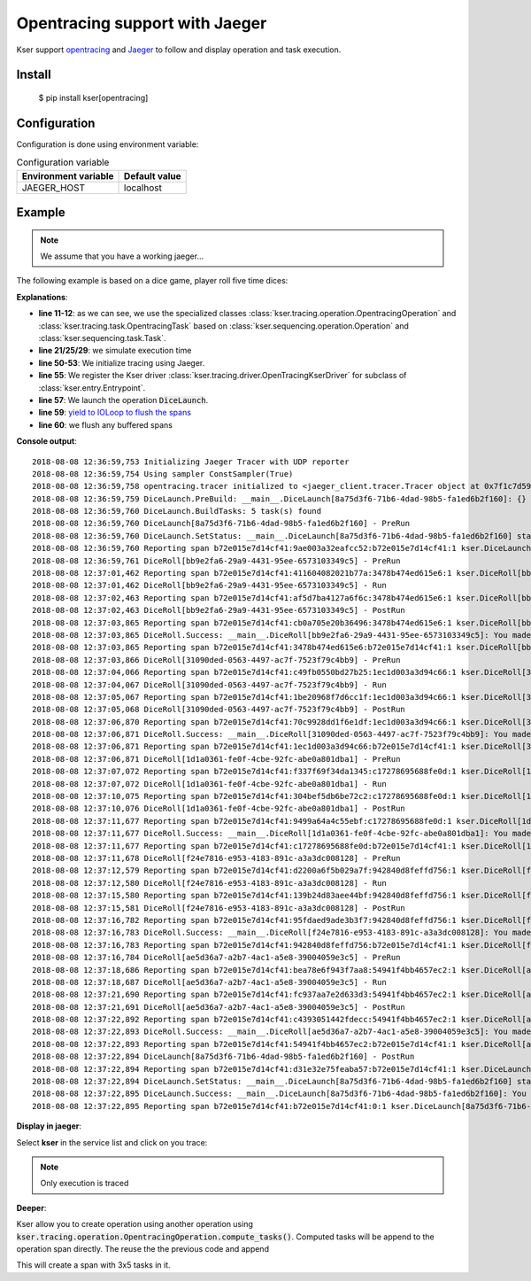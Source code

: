 Opentracing support with Jaeger
===============================

Kser support `opentracing <http://opentracing.io/>`_ and
`Jaeger <https://www.jaegertracing.io/docs/>`_ to follow and display operation and task execution.

Install
-------

    $ pip install kser[opentracing]

Configuration
-------------

Configuration is done using environment variable:

.. table:: Configuration variable
   :widths: auto

   ======================= ================
     Environment variable   Default value
   ======================= ================
     JAEGER_HOST            localhost
   ======================= ================

Example
-------

.. note::

   We assume that you have a working jaeger...

The following example is based on a dice game, player roll five time dices:

.. code-block:: python
   :linenos:

   import logging

   logging.basicConfig(
       level=logging.DEBUG,
       format="%(asctime)s %(levelname)-8s %(message)s"
   )

   import time
   import random

   from cdumay_result import Result
   from kser.tracing.task import OpentracingTask
   from kser.tracing.operation import OpentracingOperation


   def contrived_time():
       time.sleep(random.randint(1, 20) / 10)


   class DiceRoll(OpentracingTask):
       def prerun(self):
           contrived_time()

       def run(self):
           launch = random.randint(1, 6)
           time.sleep(random.randint(1, 3))
           return Result(uuid=self.uuid, stdout="You made a {}".format(launch))

       def postrun(self, result):
           contrived_time()
           return result


   class DiceLaunch(OpentracingOperation):
       def build_tasks(self, **kwargs):
           return [
               DiceRoll(),
               DiceRoll(),
               DiceRoll(),
           ]


   if __name__ == '__main__':
       import os
       from jaeger_client import Config
       from cdumay_opentracing import OpenTracingManager
       from kser.entry import Entrypoint
       from kser.tracing.driver import OpenTracingKserDriver

       tracer = Config(service_name="test-kser", config=dict(
           sampler=dict(type='const', param=1), logging=True,
           local_agent=dict(reporting_host=os.getenv('JAEGER_HOST', 'localhost'))
       )).initialize_tracer()

       OpenTracingManager.register(Entrypoint, OpenTracingKserDriver)

       DiceLaunch().build().execute()
       time.sleep(4)
       tracer.close()

**Explanations**:

* **line 11-12**: as we can see, we use the specialized classes
  :class:`kser.tracing.operation.OpentracingOperation` and :class:`kser.tracing.task.OpentracingTask` based on
  :class:`kser.sequencing.operation.Operation` and :class:`kser.sequencing.task.Task`.
* **line 21/25/29**: we simulate execution time
* **line 50-53**: We initialize tracing using Jaeger.
* **line 55**: We register the Kser driver :class:`kser.tracing.driver.OpenTracingKserDriver` for subclass of :class:`kser.entry.Entrypoint`.
* **line 57**: We launch the operation :code:`DiceLaunch`.
* **line 59**: `yield to IOLoop to flush the spans <https://github.com/jaegertracing/jaeger-client-python/issues/50>`_
* **line 60**: we flush any buffered spans

**Console output**::

   2018-08-08 12:36:59,753 Initializing Jaeger Tracer with UDP reporter
   2018-08-08 12:36:59,754 Using sampler ConstSampler(True)
   2018-08-08 12:36:59,758 opentracing.tracer initialized to <jaeger_client.tracer.Tracer object at 0x7f1c7d59a668>[app_name=kser]
   2018-08-08 12:36:59,759 DiceLaunch.PreBuild: __main__.DiceLaunch[8a75d3f6-71b6-4dad-98b5-fa1ed6b2f160]: {}
   2018-08-08 12:36:59,760 DiceLaunch.BuildTasks: 5 task(s) found
   2018-08-08 12:36:59,760 DiceLaunch[8a75d3f6-71b6-4dad-98b5-fa1ed6b2f160] - PreRun
   2018-08-08 12:36:59,760 DiceLaunch.SetStatus: __main__.DiceLaunch[8a75d3f6-71b6-4dad-98b5-fa1ed6b2f160] status update 'PENDING' -> 'RUNNING'
   2018-08-08 12:36:59,760 Reporting span b72e015e7d14cf41:9ae003a32eafcc52:b72e015e7d14cf41:1 kser.DiceLaunch[8a75d3f6-71b6-4dad-98b5-fa1ed6b2f160] - PreRun
   2018-08-08 12:36:59,761 DiceRoll[bb9e2fa6-29a9-4431-95ee-6573103349c5] - PreRun
   2018-08-08 12:37:01,462 Reporting span b72e015e7d14cf41:411604082021b77a:3478b474ed615e6:1 kser.DiceRoll[bb9e2fa6-29a9-4431-95ee-6573103349c5] - PreRun
   2018-08-08 12:37:01,462 DiceRoll[bb9e2fa6-29a9-4431-95ee-6573103349c5] - Run
   2018-08-08 12:37:02,463 Reporting span b72e015e7d14cf41:af5d7ba4127a6f6c:3478b474ed615e6:1 kser.DiceRoll[bb9e2fa6-29a9-4431-95ee-6573103349c5] - Run
   2018-08-08 12:37:02,463 DiceRoll[bb9e2fa6-29a9-4431-95ee-6573103349c5] - PostRun
   2018-08-08 12:37:03,865 Reporting span b72e015e7d14cf41:cb0a705e20b36496:3478b474ed615e6:1 kser.DiceRoll[bb9e2fa6-29a9-4431-95ee-6573103349c5] - PostRun
   2018-08-08 12:37:03,865 DiceRoll.Success: __main__.DiceRoll[bb9e2fa6-29a9-4431-95ee-6573103349c5]: You made a 3
   2018-08-08 12:37:03,865 Reporting span b72e015e7d14cf41:3478b474ed615e6:b72e015e7d14cf41:1 kser.DiceRoll[bb9e2fa6-29a9-4431-95ee-6573103349c5] - Execute
   2018-08-08 12:37:03,866 DiceRoll[31090ded-0563-4497-ac7f-7523f79c4bb9] - PreRun
   2018-08-08 12:37:04,066 Reporting span b72e015e7d14cf41:c49fb0550bd27b25:1ec1d003a3d94c66:1 kser.DiceRoll[31090ded-0563-4497-ac7f-7523f79c4bb9] - PreRun
   2018-08-08 12:37:04,067 DiceRoll[31090ded-0563-4497-ac7f-7523f79c4bb9] - Run
   2018-08-08 12:37:05,067 Reporting span b72e015e7d14cf41:1be20968f7d6cc1f:1ec1d003a3d94c66:1 kser.DiceRoll[31090ded-0563-4497-ac7f-7523f79c4bb9] - Run
   2018-08-08 12:37:05,068 DiceRoll[31090ded-0563-4497-ac7f-7523f79c4bb9] - PostRun
   2018-08-08 12:37:06,870 Reporting span b72e015e7d14cf41:70c9928dd1f6e1df:1ec1d003a3d94c66:1 kser.DiceRoll[31090ded-0563-4497-ac7f-7523f79c4bb9] - PostRun
   2018-08-08 12:37:06,871 DiceRoll.Success: __main__.DiceRoll[31090ded-0563-4497-ac7f-7523f79c4bb9]: You made a 3
   2018-08-08 12:37:06,871 Reporting span b72e015e7d14cf41:1ec1d003a3d94c66:b72e015e7d14cf41:1 kser.DiceRoll[31090ded-0563-4497-ac7f-7523f79c4bb9] - Execute
   2018-08-08 12:37:06,871 DiceRoll[1d1a0361-fe0f-4cbe-92fc-abe0a801dba1] - PreRun
   2018-08-08 12:37:07,072 Reporting span b72e015e7d14cf41:f337f69f34da1345:c17278695688fe0d:1 kser.DiceRoll[1d1a0361-fe0f-4cbe-92fc-abe0a801dba1] - PreRun
   2018-08-08 12:37:07,072 DiceRoll[1d1a0361-fe0f-4cbe-92fc-abe0a801dba1] - Run
   2018-08-08 12:37:10,075 Reporting span b72e015e7d14cf41:304bef5db6be72c2:c17278695688fe0d:1 kser.DiceRoll[1d1a0361-fe0f-4cbe-92fc-abe0a801dba1] - Run
   2018-08-08 12:37:10,076 DiceRoll[1d1a0361-fe0f-4cbe-92fc-abe0a801dba1] - PostRun
   2018-08-08 12:37:11,677 Reporting span b72e015e7d14cf41:9499a64a4c55ebf:c17278695688fe0d:1 kser.DiceRoll[1d1a0361-fe0f-4cbe-92fc-abe0a801dba1] - PostRun
   2018-08-08 12:37:11,677 DiceRoll.Success: __main__.DiceRoll[1d1a0361-fe0f-4cbe-92fc-abe0a801dba1]: You made a 5
   2018-08-08 12:37:11,677 Reporting span b72e015e7d14cf41:c17278695688fe0d:b72e015e7d14cf41:1 kser.DiceRoll[1d1a0361-fe0f-4cbe-92fc-abe0a801dba1] - Execute
   2018-08-08 12:37:11,678 DiceRoll[f24e7816-e953-4183-891c-a3a3dc008128] - PreRun
   2018-08-08 12:37:12,579 Reporting span b72e015e7d14cf41:d2200a6f5b029a7f:942840d8feffd756:1 kser.DiceRoll[f24e7816-e953-4183-891c-a3a3dc008128] - PreRun
   2018-08-08 12:37:12,580 DiceRoll[f24e7816-e953-4183-891c-a3a3dc008128] - Run
   2018-08-08 12:37:15,580 Reporting span b72e015e7d14cf41:139b24d83aee44bf:942840d8feffd756:1 kser.DiceRoll[f24e7816-e953-4183-891c-a3a3dc008128] - Run
   2018-08-08 12:37:15,581 DiceRoll[f24e7816-e953-4183-891c-a3a3dc008128] - PostRun
   2018-08-08 12:37:16,782 Reporting span b72e015e7d14cf41:95fdaed9ade3b3f7:942840d8feffd756:1 kser.DiceRoll[f24e7816-e953-4183-891c-a3a3dc008128] - PostRun
   2018-08-08 12:37:16,783 DiceRoll.Success: __main__.DiceRoll[f24e7816-e953-4183-891c-a3a3dc008128]: You made a 4
   2018-08-08 12:37:16,783 Reporting span b72e015e7d14cf41:942840d8feffd756:b72e015e7d14cf41:1 kser.DiceRoll[f24e7816-e953-4183-891c-a3a3dc008128] - Execute
   2018-08-08 12:37:16,784 DiceRoll[ae5d36a7-a2b7-4ac1-a5e8-39004059e3c5] - PreRun
   2018-08-08 12:37:18,686 Reporting span b72e015e7d14cf41:bea78e6f943f7aa8:54941f4bb4657ec2:1 kser.DiceRoll[ae5d36a7-a2b7-4ac1-a5e8-39004059e3c5] - PreRun
   2018-08-08 12:37:18,687 DiceRoll[ae5d36a7-a2b7-4ac1-a5e8-39004059e3c5] - Run
   2018-08-08 12:37:21,690 Reporting span b72e015e7d14cf41:fc937aa7e2d633d3:54941f4bb4657ec2:1 kser.DiceRoll[ae5d36a7-a2b7-4ac1-a5e8-39004059e3c5] - Run
   2018-08-08 12:37:21,691 DiceRoll[ae5d36a7-a2b7-4ac1-a5e8-39004059e3c5] - PostRun
   2018-08-08 12:37:22,892 Reporting span b72e015e7d14cf41:c4393051442fdecc:54941f4bb4657ec2:1 kser.DiceRoll[ae5d36a7-a2b7-4ac1-a5e8-39004059e3c5] - PostRun
   2018-08-08 12:37:22,893 DiceRoll.Success: __main__.DiceRoll[ae5d36a7-a2b7-4ac1-a5e8-39004059e3c5]: You made a 6
   2018-08-08 12:37:22,893 Reporting span b72e015e7d14cf41:54941f4bb4657ec2:b72e015e7d14cf41:1 kser.DiceRoll[ae5d36a7-a2b7-4ac1-a5e8-39004059e3c5] - Execute
   2018-08-08 12:37:22,894 DiceLaunch[8a75d3f6-71b6-4dad-98b5-fa1ed6b2f160] - PostRun
   2018-08-08 12:37:22,894 Reporting span b72e015e7d14cf41:d31e32e75feaba57:b72e015e7d14cf41:1 kser.DiceLaunch[8a75d3f6-71b6-4dad-98b5-fa1ed6b2f160] - PostRun
   2018-08-08 12:37:22,894 DiceLaunch.SetStatus: __main__.DiceLaunch[8a75d3f6-71b6-4dad-98b5-fa1ed6b2f160] status update 'RUNNING' -> 'SUCCESS'
   2018-08-08 12:37:22,895 DiceLaunch.Success: __main__.DiceLaunch[8a75d3f6-71b6-4dad-98b5-fa1ed6b2f160]: You made a 6
   2018-08-08 12:37:22,895 Reporting span b72e015e7d14cf41:b72e015e7d14cf41:0:1 kser.DiceLaunch[8a75d3f6-71b6-4dad-98b5-fa1ed6b2f160] - Execute

**Display in jaeger**:

Select **kser** in the service list and click on you trace:

.. image:: _static/jaeger.png

.. note::

   Only execution is traced

**Deeper**:

Kser allow you to create operation using another operation using
:code:`kser.tracing.operation.OpentracingOperation.compute_tasks()`. Computed tasks will be append to the operation span directly. The reuse the the previous code and append

.. code-block:: python
   :linenos:

   class Yahtzee(OpentracingOperation):
       def build_tasks(self, **kwargs):
           tasks = list()
           tasks += DiceLaunch().compute_tasks()
           tasks += DiceLaunch().compute_tasks()
           tasks += DiceLaunch().compute_tasks()
           return tasks

This will create a span with 3x5 tasks in it.

.. seealso::

   `cdumay-opentracing <https://github.com/cdumay/cdumay-opentracing>`_
      Library to facilitate opentracing integration

   `OpenTracing API for Python <https://github.com/opentracing/opentracing-python>`_
      Python library for OpenTracing.

   `jaeger-client-python <https://github.com/jaegertracing/jaeger-client-python>`_
      Jaeger Bindings for Python OpenTracing API